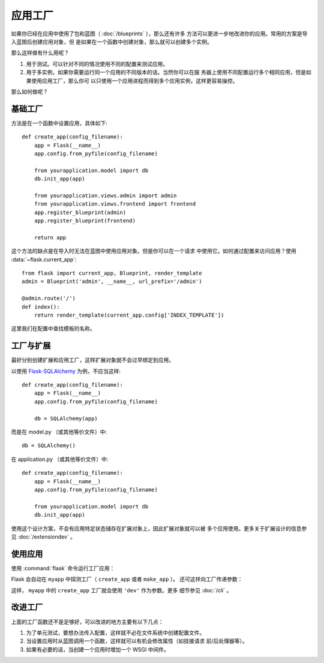 应用工厂
=====================

如果你已经在应用中使用了包和蓝图（ :doc:`/blueprints` ），那么还有许多
方法可以更进一步地改进你的应用。常用的方案是导入蓝图后创建应用对象，但
是如果在一个函数中创建对象，那么就可以创建多个实例。

那么这样做有什么用呢？

1.  用于测试。可以针对不同的情况使用不同的配置来测试应用。
2.  用于多实例，如果你需要运行同一个应用的不同版本的话。当然你可以在服
    务器上使用不同配置运行多个相同应用，但是如果使用应用工厂，那么你可
    以只使用一个应用进程而得到多个应用实例，这样更容易操控。

那么如何做呢？

基础工厂
---------------

方法是在一个函数中设置应用，具体如下::

    def create_app(config_filename):
        app = Flask(__name__)
        app.config.from_pyfile(config_filename)

        from yourapplication.model import db
        db.init_app(app)

        from yourapplication.views.admin import admin
        from yourapplication.views.frontend import frontend
        app.register_blueprint(admin)
        app.register_blueprint(frontend)

        return app

这个方法的缺点是在导入时无法在蓝图中使用应用对象。但是你可以在一个请求
中使用它。如何通过配置来访问应用？使用 :data:`~flask.current_app`::

    from flask import current_app, Blueprint, render_template
    admin = Blueprint('admin', __name__, url_prefix='/admin')

    @admin.route('/')
    def index():
        return render_template(current_app.config['INDEX_TEMPLATE'])

这里我们在配置中查找模板的名称。

工厂与扩展
----------------------

最好分别创建扩展和应用工厂，这样扩展对象就不会过早绑定到应用。

以使用 `Flask-SQLAlchemy <https://flask-sqlalchemy.palletsprojects.com/>`_
为例，不应当这样::

    def create_app(config_filename):
        app = Flask(__name__)
        app.config.from_pyfile(config_filename)

        db = SQLAlchemy(app)

而是在 model.py （或其他等价文件）中::

    db = SQLAlchemy()

在 application.py （或其他等价文件）中::

    def create_app(config_filename):
        app = Flask(__name__)
        app.config.from_pyfile(config_filename)

        from yourapplication.model import db
        db.init_app(app)

使用这个设计方案，不会有应用特定状态储存在扩展对象上，因此扩展对象就可以被
多个应用使用。更多关于扩展设计的信息参见 :doc:`/extensiondev` 。

使用应用
------------------

使用 :command:`flask` 命令运行工厂应用：

.. tabs::

   .. group-tab:: Bash

      .. code-block:: text

         $ export FLASK_APP=myapp
         $ flask run

   .. group-tab:: CMD

      .. code-block:: text

         > set FLASK_APP=myapp
         > flask run

   .. group-tab:: Powershell

      .. code-block:: text

         > $env:FLASK_APP = "myapp"
         > flask run

Flask 会自动在 ``myapp`` 中探测工厂（ ``create_app`` 或者 ``make_app`` ）。
还可这样向工厂传递参数：

.. tabs::

   .. group-tab:: Bash

      .. code-block:: text

         $ export FLASK_APP="myapp:create_app('dev')"
         $ flask run

   .. group-tab:: CMD

      .. code-block:: text

         > set FLASK_APP="myapp:create_app('dev')"
         > flask run

   .. group-tab:: Powershell

      .. code-block:: text

         > $env:FLASK_APP = "myapp:create_app('dev')"
         > flask run

这样， ``myapp`` 中的 ``create_app`` 工厂就会使用 ``'dev'`` 作为参数。更多
细节参见 :doc:`/cli` 。


改进工厂
--------------------

上面的工厂函数还不是足够好，可以改进的地方主要有以下几点：

1.  为了单元测试，要想办法传入配置，这样就不必在文件系统中创建配置文件。
2.  当设置应用时从蓝图调用一个函数，这样就可以有机会修改属性（如挂接请求
    前/后处理器等）。
3.  如果有必要的话，当创建一个应用时增加一个 WSGI 中间件。

